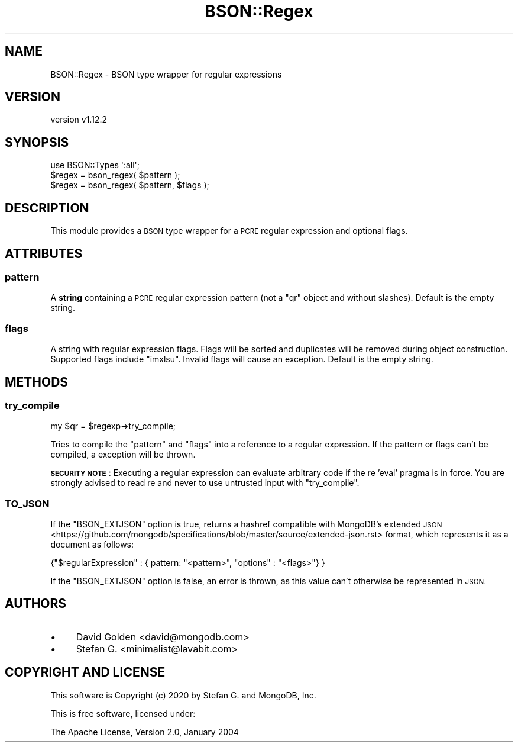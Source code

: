 .\" Automatically generated by Pod::Man 4.14 (Pod::Simple 3.40)
.\"
.\" Standard preamble:
.\" ========================================================================
.de Sp \" Vertical space (when we can't use .PP)
.if t .sp .5v
.if n .sp
..
.de Vb \" Begin verbatim text
.ft CW
.nf
.ne \\$1
..
.de Ve \" End verbatim text
.ft R
.fi
..
.\" Set up some character translations and predefined strings.  \*(-- will
.\" give an unbreakable dash, \*(PI will give pi, \*(L" will give a left
.\" double quote, and \*(R" will give a right double quote.  \*(C+ will
.\" give a nicer C++.  Capital omega is used to do unbreakable dashes and
.\" therefore won't be available.  \*(C` and \*(C' expand to `' in nroff,
.\" nothing in troff, for use with C<>.
.tr \(*W-
.ds C+ C\v'-.1v'\h'-1p'\s-2+\h'-1p'+\s0\v'.1v'\h'-1p'
.ie n \{\
.    ds -- \(*W-
.    ds PI pi
.    if (\n(.H=4u)&(1m=24u) .ds -- \(*W\h'-12u'\(*W\h'-12u'-\" diablo 10 pitch
.    if (\n(.H=4u)&(1m=20u) .ds -- \(*W\h'-12u'\(*W\h'-8u'-\"  diablo 12 pitch
.    ds L" ""
.    ds R" ""
.    ds C` ""
.    ds C' ""
'br\}
.el\{\
.    ds -- \|\(em\|
.    ds PI \(*p
.    ds L" ``
.    ds R" ''
.    ds C`
.    ds C'
'br\}
.\"
.\" Escape single quotes in literal strings from groff's Unicode transform.
.ie \n(.g .ds Aq \(aq
.el       .ds Aq '
.\"
.\" If the F register is >0, we'll generate index entries on stderr for
.\" titles (.TH), headers (.SH), subsections (.SS), items (.Ip), and index
.\" entries marked with X<> in POD.  Of course, you'll have to process the
.\" output yourself in some meaningful fashion.
.\"
.\" Avoid warning from groff about undefined register 'F'.
.de IX
..
.nr rF 0
.if \n(.g .if rF .nr rF 1
.if (\n(rF:(\n(.g==0)) \{\
.    if \nF \{\
.        de IX
.        tm Index:\\$1\t\\n%\t"\\$2"
..
.        if !\nF==2 \{\
.            nr % 0
.            nr F 2
.        \}
.    \}
.\}
.rr rF
.\" ========================================================================
.\"
.IX Title "BSON::Regex 3"
.TH BSON::Regex 3 "2020-08-13" "perl v5.32.0" "User Contributed Perl Documentation"
.\" For nroff, turn off justification.  Always turn off hyphenation; it makes
.\" way too many mistakes in technical documents.
.if n .ad l
.nh
.SH "NAME"
BSON::Regex \- BSON type wrapper for regular expressions
.SH "VERSION"
.IX Header "VERSION"
version v1.12.2
.SH "SYNOPSIS"
.IX Header "SYNOPSIS"
.Vb 1
\&    use BSON::Types \*(Aq:all\*(Aq;
\&
\&    $regex = bson_regex( $pattern );
\&    $regex = bson_regex( $pattern, $flags );
.Ve
.SH "DESCRIPTION"
.IX Header "DESCRIPTION"
This module provides a \s-1BSON\s0 type wrapper for a \s-1PCRE\s0 regular expression and
optional flags.
.SH "ATTRIBUTES"
.IX Header "ATTRIBUTES"
.SS "pattern"
.IX Subsection "pattern"
A \fBstring\fR containing a \s-1PCRE\s0 regular expression pattern (not a \f(CW\*(C`qr\*(C'\fR object
and without slashes).  Default is the empty string.
.SS "flags"
.IX Subsection "flags"
A string with regular expression flags.  Flags will be sorted and
duplicates will be removed during object construction.  Supported flags
include \f(CW\*(C`imxlsu\*(C'\fR.  Invalid flags will cause an exception.
Default is the empty string.
.SH "METHODS"
.IX Header "METHODS"
.SS "try_compile"
.IX Subsection "try_compile"
.Vb 1
\&    my $qr = $regexp\->try_compile;
.Ve
.PP
Tries to compile the \f(CW\*(C`pattern\*(C'\fR and \f(CW\*(C`flags\*(C'\fR into a reference to a regular
expression.  If the pattern or flags can't be compiled, a
exception will be thrown.
.PP
\&\fB\s-1SECURITY NOTE\s0\fR: Executing a regular expression can evaluate arbitrary
code if the re 'eval' pragma is in force.  You are strongly advised
to read re and never to use untrusted input with \f(CW\*(C`try_compile\*(C'\fR.
.SS "\s-1TO_JSON\s0"
.IX Subsection "TO_JSON"
If the \f(CW\*(C`BSON_EXTJSON\*(C'\fR option is true, returns a hashref compatible with
MongoDB's extended \s-1JSON\s0 <https://github.com/mongodb/specifications/blob/master/source/extended-json.rst>
format, which represents it as a document as follows:
.PP
.Vb 1
\&    {"$regularExpression" : { pattern: "<pattern>", "options" : "<flags>"} }
.Ve
.PP
If the \f(CW\*(C`BSON_EXTJSON\*(C'\fR option is false, an error is thrown, as this value
can't otherwise be represented in \s-1JSON.\s0
.SH "AUTHORS"
.IX Header "AUTHORS"
.IP "\(bu" 4
David Golden <david@mongodb.com>
.IP "\(bu" 4
Stefan G. <minimalist@lavabit.com>
.SH "COPYRIGHT AND LICENSE"
.IX Header "COPYRIGHT AND LICENSE"
This software is Copyright (c) 2020 by Stefan G. and MongoDB, Inc.
.PP
This is free software, licensed under:
.PP
.Vb 1
\&  The Apache License, Version 2.0, January 2004
.Ve
